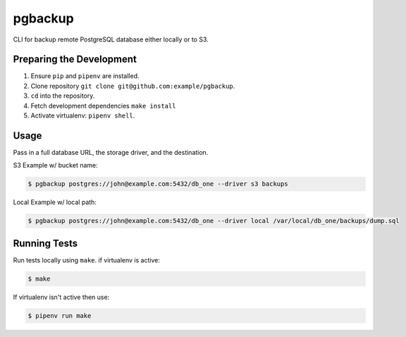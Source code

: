 pgbackup
========

CLI for backup remote PostgreSQL database either locally or to S3.

Preparing the Development
-------------------------

1. Ensure ``pip`` and ``pipenv`` are installed.
2. Clone repository ``git clone git@github.com:example/pgbackup``.
3. ``cd`` into the repository.
4. Fetch development dependencies ``make install``
5. Activate virtualenv: ``pipenv shell``.

Usage
-----

Pass in a full database URL, the storage driver, and the destination.

S3 Example w/ bucket name:

.. code-block:: bash

    $ pgbackup postgres://john@example.com:5432/db_one --driver s3 backups

Local Example w/ local path:

.. code-block:: bash

    $ pgbackup postgres://john@example.com:5432/db_one --driver local /var/local/db_one/backups/dump.sql

Running Tests
-------------

Run tests locally using ``make``. if virtualenv is active:

.. code-block:: bash

    $ make

If virtualenv isn't active then use:

.. code-block:: bash

    $ pipenv run make
